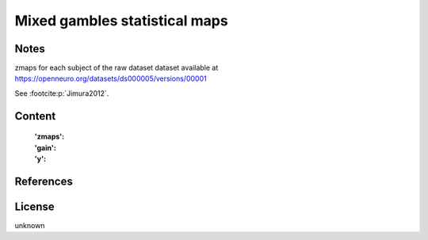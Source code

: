 .. _mixed_gamble_naps:

Mixed gambles statistical maps
==============================

Notes
-----
zmaps for each subject of the raw dataset dataset available at
https://openneuro.org/datasets/ds000005/versions/00001

See :footcite:p:`Jimura2012`.

Content
-------
    :'zmaps':
    :'gain':
    :'y':

References
----------

.. footbibliography::

License
-------
unknown
